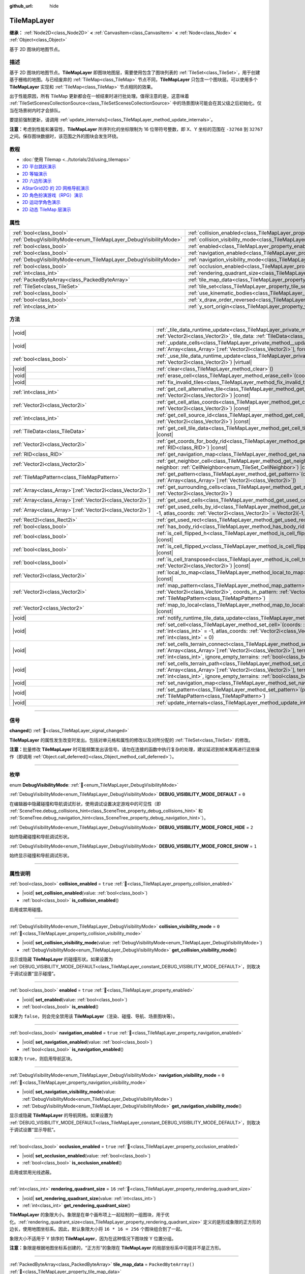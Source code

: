 :github_url: hide

.. DO NOT EDIT THIS FILE!!!
.. Generated automatically from Godot engine sources.
.. Generator: https://github.com/godotengine/godot/tree/4.4/doc/tools/make_rst.py.
.. XML source: https://github.com/godotengine/godot/tree/4.4/doc/classes/TileMapLayer.xml.

.. _class_TileMapLayer:

TileMapLayer
============

**继承：** :ref:`Node2D<class_Node2D>` **<** :ref:`CanvasItem<class_CanvasItem>` **<** :ref:`Node<class_Node>` **<** :ref:`Object<class_Object>`

基于 2D 图块的地图节点。

.. rst-class:: classref-introduction-group

描述
----

基于 2D 图块的地图节点。\ **TileMapLayer** 即图块地图层，需要使用包含了图块列表的 :ref:`TileSet<class_TileSet>`\ ，用于创建基于栅格的地图。与已经废弃的 :ref:`TileMap<class_TileMap>` 节点不同，\ **TileMapLayer** 只包含一个图块层。可以使用多个 **TileMapLayer** 实现和 :ref:`TileMap<class_TileMap>` 节点相同的效果。

出于性能原因，所有 TileMap 更新都会在一帧结束时进行批处理。值得注意的是，这意味着 :ref:`TileSetScenesCollectionSource<class_TileSetScenesCollectionSource>` 中的场景图块可能会在其父级之后初始化。仅当在场景树内时才会排队。

要提前强制更新，请调用 :ref:`update_internals()<class_TileMapLayer_method_update_internals>`\ 。

\ **注意：**\ 考虑到性能和兼容性，\ **TileMapLayer** 所序列化的坐标限制为 16 位带符号整数，即 X、Y 坐标的范围在 ``-32768`` 到 ``32767`` 之间。保存图块数据时，该范围之外的图块会发生环绕。

.. rst-class:: classref-introduction-group

教程
----

- :doc:`使用 Tilemap <../tutorials/2d/using_tilemaps>`

- `2D 平台跳跃演示 <https://godotengine.org/asset-library/asset/2727>`__

- `2D 等轴演示 <https://godotengine.org/asset-library/asset/2718>`__

- `2D 六边形演示 <https://godotengine.org/asset-library/asset/2717>`__

- `AStarGrid2D 的 2D 网格导航演示 <https://godotengine.org/asset-library/asset/2723>`__

- `2D 角色扮演游戏（RPG）演示 <https://godotengine.org/asset-library/asset/2729>`__

- `2D 运动学角色演示 <https://godotengine.org/asset-library/asset/2719>`__

- `2D 动态 TileMap 层演示 <https://godotengine.org/asset-library/asset/2713>`__

.. rst-class:: classref-reftable-group

属性
----

.. table::
   :widths: auto

   +-------------------------------------------------------------------+-------------------------------------------------------------------------------------------+-----------------------+
   | :ref:`bool<class_bool>`                                           | :ref:`collision_enabled<class_TileMapLayer_property_collision_enabled>`                   | ``true``              |
   +-------------------------------------------------------------------+-------------------------------------------------------------------------------------------+-----------------------+
   | :ref:`DebugVisibilityMode<enum_TileMapLayer_DebugVisibilityMode>` | :ref:`collision_visibility_mode<class_TileMapLayer_property_collision_visibility_mode>`   | ``0``                 |
   +-------------------------------------------------------------------+-------------------------------------------------------------------------------------------+-----------------------+
   | :ref:`bool<class_bool>`                                           | :ref:`enabled<class_TileMapLayer_property_enabled>`                                       | ``true``              |
   +-------------------------------------------------------------------+-------------------------------------------------------------------------------------------+-----------------------+
   | :ref:`bool<class_bool>`                                           | :ref:`navigation_enabled<class_TileMapLayer_property_navigation_enabled>`                 | ``true``              |
   +-------------------------------------------------------------------+-------------------------------------------------------------------------------------------+-----------------------+
   | :ref:`DebugVisibilityMode<enum_TileMapLayer_DebugVisibilityMode>` | :ref:`navigation_visibility_mode<class_TileMapLayer_property_navigation_visibility_mode>` | ``0``                 |
   +-------------------------------------------------------------------+-------------------------------------------------------------------------------------------+-----------------------+
   | :ref:`bool<class_bool>`                                           | :ref:`occlusion_enabled<class_TileMapLayer_property_occlusion_enabled>`                   | ``true``              |
   +-------------------------------------------------------------------+-------------------------------------------------------------------------------------------+-----------------------+
   | :ref:`int<class_int>`                                             | :ref:`rendering_quadrant_size<class_TileMapLayer_property_rendering_quadrant_size>`       | ``16``                |
   +-------------------------------------------------------------------+-------------------------------------------------------------------------------------------+-----------------------+
   | :ref:`PackedByteArray<class_PackedByteArray>`                     | :ref:`tile_map_data<class_TileMapLayer_property_tile_map_data>`                           | ``PackedByteArray()`` |
   +-------------------------------------------------------------------+-------------------------------------------------------------------------------------------+-----------------------+
   | :ref:`TileSet<class_TileSet>`                                     | :ref:`tile_set<class_TileMapLayer_property_tile_set>`                                     |                       |
   +-------------------------------------------------------------------+-------------------------------------------------------------------------------------------+-----------------------+
   | :ref:`bool<class_bool>`                                           | :ref:`use_kinematic_bodies<class_TileMapLayer_property_use_kinematic_bodies>`             | ``false``             |
   +-------------------------------------------------------------------+-------------------------------------------------------------------------------------------+-----------------------+
   | :ref:`bool<class_bool>`                                           | :ref:`x_draw_order_reversed<class_TileMapLayer_property_x_draw_order_reversed>`           | ``false``             |
   +-------------------------------------------------------------------+-------------------------------------------------------------------------------------------+-----------------------+
   | :ref:`int<class_int>`                                             | :ref:`y_sort_origin<class_TileMapLayer_property_y_sort_origin>`                           | ``0``                 |
   +-------------------------------------------------------------------+-------------------------------------------------------------------------------------------+-----------------------+

.. rst-class:: classref-reftable-group

方法
----

.. table::
   :widths: auto

   +--------------------------------------------------------------+-------------------------------------------------------------------------------------------------------------------------------------------------------------------------------------------------------------------------------------------------------------------------------------------------+
   | |void|                                                       | :ref:`_tile_data_runtime_update<class_TileMapLayer_private_method__tile_data_runtime_update>`\ (\ coords\: :ref:`Vector2i<class_Vector2i>`, tile_data\: :ref:`TileData<class_TileData>`\ ) |virtual|                                                                                            |
   +--------------------------------------------------------------+-------------------------------------------------------------------------------------------------------------------------------------------------------------------------------------------------------------------------------------------------------------------------------------------------+
   | |void|                                                       | :ref:`_update_cells<class_TileMapLayer_private_method__update_cells>`\ (\ coords\: :ref:`Array<class_Array>`\[:ref:`Vector2i<class_Vector2i>`\], forced_cleanup\: :ref:`bool<class_bool>`\ ) |virtual|                                                                                          |
   +--------------------------------------------------------------+-------------------------------------------------------------------------------------------------------------------------------------------------------------------------------------------------------------------------------------------------------------------------------------------------+
   | :ref:`bool<class_bool>`                                      | :ref:`_use_tile_data_runtime_update<class_TileMapLayer_private_method__use_tile_data_runtime_update>`\ (\ coords\: :ref:`Vector2i<class_Vector2i>`\ ) |virtual|                                                                                                                                 |
   +--------------------------------------------------------------+-------------------------------------------------------------------------------------------------------------------------------------------------------------------------------------------------------------------------------------------------------------------------------------------------+
   | |void|                                                       | :ref:`clear<class_TileMapLayer_method_clear>`\ (\ )                                                                                                                                                                                                                                             |
   +--------------------------------------------------------------+-------------------------------------------------------------------------------------------------------------------------------------------------------------------------------------------------------------------------------------------------------------------------------------------------+
   | |void|                                                       | :ref:`erase_cell<class_TileMapLayer_method_erase_cell>`\ (\ coords\: :ref:`Vector2i<class_Vector2i>`\ )                                                                                                                                                                                         |
   +--------------------------------------------------------------+-------------------------------------------------------------------------------------------------------------------------------------------------------------------------------------------------------------------------------------------------------------------------------------------------+
   | |void|                                                       | :ref:`fix_invalid_tiles<class_TileMapLayer_method_fix_invalid_tiles>`\ (\ )                                                                                                                                                                                                                     |
   +--------------------------------------------------------------+-------------------------------------------------------------------------------------------------------------------------------------------------------------------------------------------------------------------------------------------------------------------------------------------------+
   | :ref:`int<class_int>`                                        | :ref:`get_cell_alternative_tile<class_TileMapLayer_method_get_cell_alternative_tile>`\ (\ coords\: :ref:`Vector2i<class_Vector2i>`\ ) |const|                                                                                                                                                   |
   +--------------------------------------------------------------+-------------------------------------------------------------------------------------------------------------------------------------------------------------------------------------------------------------------------------------------------------------------------------------------------+
   | :ref:`Vector2i<class_Vector2i>`                              | :ref:`get_cell_atlas_coords<class_TileMapLayer_method_get_cell_atlas_coords>`\ (\ coords\: :ref:`Vector2i<class_Vector2i>`\ ) |const|                                                                                                                                                           |
   +--------------------------------------------------------------+-------------------------------------------------------------------------------------------------------------------------------------------------------------------------------------------------------------------------------------------------------------------------------------------------+
   | :ref:`int<class_int>`                                        | :ref:`get_cell_source_id<class_TileMapLayer_method_get_cell_source_id>`\ (\ coords\: :ref:`Vector2i<class_Vector2i>`\ ) |const|                                                                                                                                                                 |
   +--------------------------------------------------------------+-------------------------------------------------------------------------------------------------------------------------------------------------------------------------------------------------------------------------------------------------------------------------------------------------+
   | :ref:`TileData<class_TileData>`                              | :ref:`get_cell_tile_data<class_TileMapLayer_method_get_cell_tile_data>`\ (\ coords\: :ref:`Vector2i<class_Vector2i>`\ ) |const|                                                                                                                                                                 |
   +--------------------------------------------------------------+-------------------------------------------------------------------------------------------------------------------------------------------------------------------------------------------------------------------------------------------------------------------------------------------------+
   | :ref:`Vector2i<class_Vector2i>`                              | :ref:`get_coords_for_body_rid<class_TileMapLayer_method_get_coords_for_body_rid>`\ (\ body\: :ref:`RID<class_RID>`\ ) |const|                                                                                                                                                                   |
   +--------------------------------------------------------------+-------------------------------------------------------------------------------------------------------------------------------------------------------------------------------------------------------------------------------------------------------------------------------------------------+
   | :ref:`RID<class_RID>`                                        | :ref:`get_navigation_map<class_TileMapLayer_method_get_navigation_map>`\ (\ ) |const|                                                                                                                                                                                                           |
   +--------------------------------------------------------------+-------------------------------------------------------------------------------------------------------------------------------------------------------------------------------------------------------------------------------------------------------------------------------------------------+
   | :ref:`Vector2i<class_Vector2i>`                              | :ref:`get_neighbor_cell<class_TileMapLayer_method_get_neighbor_cell>`\ (\ coords\: :ref:`Vector2i<class_Vector2i>`, neighbor\: :ref:`CellNeighbor<enum_TileSet_CellNeighbor>`\ ) |const|                                                                                                        |
   +--------------------------------------------------------------+-------------------------------------------------------------------------------------------------------------------------------------------------------------------------------------------------------------------------------------------------------------------------------------------------+
   | :ref:`TileMapPattern<class_TileMapPattern>`                  | :ref:`get_pattern<class_TileMapLayer_method_get_pattern>`\ (\ coords_array\: :ref:`Array<class_Array>`\[:ref:`Vector2i<class_Vector2i>`\]\ )                                                                                                                                                    |
   +--------------------------------------------------------------+-------------------------------------------------------------------------------------------------------------------------------------------------------------------------------------------------------------------------------------------------------------------------------------------------+
   | :ref:`Array<class_Array>`\[:ref:`Vector2i<class_Vector2i>`\] | :ref:`get_surrounding_cells<class_TileMapLayer_method_get_surrounding_cells>`\ (\ coords\: :ref:`Vector2i<class_Vector2i>`\ )                                                                                                                                                                   |
   +--------------------------------------------------------------+-------------------------------------------------------------------------------------------------------------------------------------------------------------------------------------------------------------------------------------------------------------------------------------------------+
   | :ref:`Array<class_Array>`\[:ref:`Vector2i<class_Vector2i>`\] | :ref:`get_used_cells<class_TileMapLayer_method_get_used_cells>`\ (\ ) |const|                                                                                                                                                                                                                   |
   +--------------------------------------------------------------+-------------------------------------------------------------------------------------------------------------------------------------------------------------------------------------------------------------------------------------------------------------------------------------------------+
   | :ref:`Array<class_Array>`\[:ref:`Vector2i<class_Vector2i>`\] | :ref:`get_used_cells_by_id<class_TileMapLayer_method_get_used_cells_by_id>`\ (\ source_id\: :ref:`int<class_int>` = -1, atlas_coords\: :ref:`Vector2i<class_Vector2i>` = Vector2i(-1, -1), alternative_tile\: :ref:`int<class_int>` = -1\ ) |const|                                             |
   +--------------------------------------------------------------+-------------------------------------------------------------------------------------------------------------------------------------------------------------------------------------------------------------------------------------------------------------------------------------------------+
   | :ref:`Rect2i<class_Rect2i>`                                  | :ref:`get_used_rect<class_TileMapLayer_method_get_used_rect>`\ (\ ) |const|                                                                                                                                                                                                                     |
   +--------------------------------------------------------------+-------------------------------------------------------------------------------------------------------------------------------------------------------------------------------------------------------------------------------------------------------------------------------------------------+
   | :ref:`bool<class_bool>`                                      | :ref:`has_body_rid<class_TileMapLayer_method_has_body_rid>`\ (\ body\: :ref:`RID<class_RID>`\ ) |const|                                                                                                                                                                                         |
   +--------------------------------------------------------------+-------------------------------------------------------------------------------------------------------------------------------------------------------------------------------------------------------------------------------------------------------------------------------------------------+
   | :ref:`bool<class_bool>`                                      | :ref:`is_cell_flipped_h<class_TileMapLayer_method_is_cell_flipped_h>`\ (\ coords\: :ref:`Vector2i<class_Vector2i>`\ ) |const|                                                                                                                                                                   |
   +--------------------------------------------------------------+-------------------------------------------------------------------------------------------------------------------------------------------------------------------------------------------------------------------------------------------------------------------------------------------------+
   | :ref:`bool<class_bool>`                                      | :ref:`is_cell_flipped_v<class_TileMapLayer_method_is_cell_flipped_v>`\ (\ coords\: :ref:`Vector2i<class_Vector2i>`\ ) |const|                                                                                                                                                                   |
   +--------------------------------------------------------------+-------------------------------------------------------------------------------------------------------------------------------------------------------------------------------------------------------------------------------------------------------------------------------------------------+
   | :ref:`bool<class_bool>`                                      | :ref:`is_cell_transposed<class_TileMapLayer_method_is_cell_transposed>`\ (\ coords\: :ref:`Vector2i<class_Vector2i>`\ ) |const|                                                                                                                                                                 |
   +--------------------------------------------------------------+-------------------------------------------------------------------------------------------------------------------------------------------------------------------------------------------------------------------------------------------------------------------------------------------------+
   | :ref:`Vector2i<class_Vector2i>`                              | :ref:`local_to_map<class_TileMapLayer_method_local_to_map>`\ (\ local_position\: :ref:`Vector2<class_Vector2>`\ ) |const|                                                                                                                                                                       |
   +--------------------------------------------------------------+-------------------------------------------------------------------------------------------------------------------------------------------------------------------------------------------------------------------------------------------------------------------------------------------------+
   | :ref:`Vector2i<class_Vector2i>`                              | :ref:`map_pattern<class_TileMapLayer_method_map_pattern>`\ (\ position_in_tilemap\: :ref:`Vector2i<class_Vector2i>`, coords_in_pattern\: :ref:`Vector2i<class_Vector2i>`, pattern\: :ref:`TileMapPattern<class_TileMapPattern>`\ )                                                              |
   +--------------------------------------------------------------+-------------------------------------------------------------------------------------------------------------------------------------------------------------------------------------------------------------------------------------------------------------------------------------------------+
   | :ref:`Vector2<class_Vector2>`                                | :ref:`map_to_local<class_TileMapLayer_method_map_to_local>`\ (\ map_position\: :ref:`Vector2i<class_Vector2i>`\ ) |const|                                                                                                                                                                       |
   +--------------------------------------------------------------+-------------------------------------------------------------------------------------------------------------------------------------------------------------------------------------------------------------------------------------------------------------------------------------------------+
   | |void|                                                       | :ref:`notify_runtime_tile_data_update<class_TileMapLayer_method_notify_runtime_tile_data_update>`\ (\ )                                                                                                                                                                                         |
   +--------------------------------------------------------------+-------------------------------------------------------------------------------------------------------------------------------------------------------------------------------------------------------------------------------------------------------------------------------------------------+
   | |void|                                                       | :ref:`set_cell<class_TileMapLayer_method_set_cell>`\ (\ coords\: :ref:`Vector2i<class_Vector2i>`, source_id\: :ref:`int<class_int>` = -1, atlas_coords\: :ref:`Vector2i<class_Vector2i>` = Vector2i(-1, -1), alternative_tile\: :ref:`int<class_int>` = 0\ )                                    |
   +--------------------------------------------------------------+-------------------------------------------------------------------------------------------------------------------------------------------------------------------------------------------------------------------------------------------------------------------------------------------------+
   | |void|                                                       | :ref:`set_cells_terrain_connect<class_TileMapLayer_method_set_cells_terrain_connect>`\ (\ cells\: :ref:`Array<class_Array>`\[:ref:`Vector2i<class_Vector2i>`\], terrain_set\: :ref:`int<class_int>`, terrain\: :ref:`int<class_int>`, ignore_empty_terrains\: :ref:`bool<class_bool>` = true\ ) |
   +--------------------------------------------------------------+-------------------------------------------------------------------------------------------------------------------------------------------------------------------------------------------------------------------------------------------------------------------------------------------------+
   | |void|                                                       | :ref:`set_cells_terrain_path<class_TileMapLayer_method_set_cells_terrain_path>`\ (\ path\: :ref:`Array<class_Array>`\[:ref:`Vector2i<class_Vector2i>`\], terrain_set\: :ref:`int<class_int>`, terrain\: :ref:`int<class_int>`, ignore_empty_terrains\: :ref:`bool<class_bool>` = true\ )        |
   +--------------------------------------------------------------+-------------------------------------------------------------------------------------------------------------------------------------------------------------------------------------------------------------------------------------------------------------------------------------------------+
   | |void|                                                       | :ref:`set_navigation_map<class_TileMapLayer_method_set_navigation_map>`\ (\ map\: :ref:`RID<class_RID>`\ )                                                                                                                                                                                      |
   +--------------------------------------------------------------+-------------------------------------------------------------------------------------------------------------------------------------------------------------------------------------------------------------------------------------------------------------------------------------------------+
   | |void|                                                       | :ref:`set_pattern<class_TileMapLayer_method_set_pattern>`\ (\ position\: :ref:`Vector2i<class_Vector2i>`, pattern\: :ref:`TileMapPattern<class_TileMapPattern>`\ )                                                                                                                              |
   +--------------------------------------------------------------+-------------------------------------------------------------------------------------------------------------------------------------------------------------------------------------------------------------------------------------------------------------------------------------------------+
   | |void|                                                       | :ref:`update_internals<class_TileMapLayer_method_update_internals>`\ (\ )                                                                                                                                                                                                                       |
   +--------------------------------------------------------------+-------------------------------------------------------------------------------------------------------------------------------------------------------------------------------------------------------------------------------------------------------------------------------------------------+

.. rst-class:: classref-section-separator

----

.. rst-class:: classref-descriptions-group

信号
----

.. _class_TileMapLayer_signal_changed:

.. rst-class:: classref-signal

**changed**\ (\ ) :ref:`🔗<class_TileMapLayer_signal_changed>`

**TileMapLayer** 的属性发生改变时发出。包括对单元格和属性的修改以及对所分配的 :ref:`TileSet<class_TileSet>` 的修改。

\ **注意：**\ 批量修改 **TileMapLayer** 时可能频繁发出该信号。请勿在连接的函数中执行复杂的处理，建议延迟到帧末尾再进行这些操作（即调用 :ref:`Object.call_deferred()<class_Object_method_call_deferred>`\ ）。

.. rst-class:: classref-section-separator

----

.. rst-class:: classref-descriptions-group

枚举
----

.. _enum_TileMapLayer_DebugVisibilityMode:

.. rst-class:: classref-enumeration

enum **DebugVisibilityMode**: :ref:`🔗<enum_TileMapLayer_DebugVisibilityMode>`

.. _class_TileMapLayer_constant_DEBUG_VISIBILITY_MODE_DEFAULT:

.. rst-class:: classref-enumeration-constant

:ref:`DebugVisibilityMode<enum_TileMapLayer_DebugVisibilityMode>` **DEBUG_VISIBILITY_MODE_DEFAULT** = ``0``

在编辑器中隐藏碰撞和导航调试形状，使用调试设置决定游戏中的可见性（即 :ref:`SceneTree.debug_collisions_hint<class_SceneTree_property_debug_collisions_hint>` 和 :ref:`SceneTree.debug_navigation_hint<class_SceneTree_property_debug_navigation_hint>`\ ）。

.. _class_TileMapLayer_constant_DEBUG_VISIBILITY_MODE_FORCE_HIDE:

.. rst-class:: classref-enumeration-constant

:ref:`DebugVisibilityMode<enum_TileMapLayer_DebugVisibilityMode>` **DEBUG_VISIBILITY_MODE_FORCE_HIDE** = ``2``

始终隐藏碰撞和导航调试形状。

.. _class_TileMapLayer_constant_DEBUG_VISIBILITY_MODE_FORCE_SHOW:

.. rst-class:: classref-enumeration-constant

:ref:`DebugVisibilityMode<enum_TileMapLayer_DebugVisibilityMode>` **DEBUG_VISIBILITY_MODE_FORCE_SHOW** = ``1``

始终显示碰撞和导航调试形状。

.. rst-class:: classref-section-separator

----

.. rst-class:: classref-descriptions-group

属性说明
--------

.. _class_TileMapLayer_property_collision_enabled:

.. rst-class:: classref-property

:ref:`bool<class_bool>` **collision_enabled** = ``true`` :ref:`🔗<class_TileMapLayer_property_collision_enabled>`

.. rst-class:: classref-property-setget

- |void| **set_collision_enabled**\ (\ value\: :ref:`bool<class_bool>`\ )
- :ref:`bool<class_bool>` **is_collision_enabled**\ (\ )

启用或禁用碰撞。

.. rst-class:: classref-item-separator

----

.. _class_TileMapLayer_property_collision_visibility_mode:

.. rst-class:: classref-property

:ref:`DebugVisibilityMode<enum_TileMapLayer_DebugVisibilityMode>` **collision_visibility_mode** = ``0`` :ref:`🔗<class_TileMapLayer_property_collision_visibility_mode>`

.. rst-class:: classref-property-setget

- |void| **set_collision_visibility_mode**\ (\ value\: :ref:`DebugVisibilityMode<enum_TileMapLayer_DebugVisibilityMode>`\ )
- :ref:`DebugVisibilityMode<enum_TileMapLayer_DebugVisibilityMode>` **get_collision_visibility_mode**\ (\ )

显示或隐藏 **TileMapLayer** 的碰撞形状。如果设置为 :ref:`DEBUG_VISIBILITY_MODE_DEFAULT<class_TileMapLayer_constant_DEBUG_VISIBILITY_MODE_DEFAULT>`\ ，则取决于调试设置“显示碰撞”。

.. rst-class:: classref-item-separator

----

.. _class_TileMapLayer_property_enabled:

.. rst-class:: classref-property

:ref:`bool<class_bool>` **enabled** = ``true`` :ref:`🔗<class_TileMapLayer_property_enabled>`

.. rst-class:: classref-property-setget

- |void| **set_enabled**\ (\ value\: :ref:`bool<class_bool>`\ )
- :ref:`bool<class_bool>` **is_enabled**\ (\ )

如果为 ``false``\ ，则会完全禁用该 **TileMapLayer**\ （渲染、碰撞、导航、场景图块等）。

.. rst-class:: classref-item-separator

----

.. _class_TileMapLayer_property_navigation_enabled:

.. rst-class:: classref-property

:ref:`bool<class_bool>` **navigation_enabled** = ``true`` :ref:`🔗<class_TileMapLayer_property_navigation_enabled>`

.. rst-class:: classref-property-setget

- |void| **set_navigation_enabled**\ (\ value\: :ref:`bool<class_bool>`\ )
- :ref:`bool<class_bool>` **is_navigation_enabled**\ (\ )

如果为 ``true``\ ，则启用导航区块。

.. rst-class:: classref-item-separator

----

.. _class_TileMapLayer_property_navigation_visibility_mode:

.. rst-class:: classref-property

:ref:`DebugVisibilityMode<enum_TileMapLayer_DebugVisibilityMode>` **navigation_visibility_mode** = ``0`` :ref:`🔗<class_TileMapLayer_property_navigation_visibility_mode>`

.. rst-class:: classref-property-setget

- |void| **set_navigation_visibility_mode**\ (\ value\: :ref:`DebugVisibilityMode<enum_TileMapLayer_DebugVisibilityMode>`\ )
- :ref:`DebugVisibilityMode<enum_TileMapLayer_DebugVisibilityMode>` **get_navigation_visibility_mode**\ (\ )

显示或隐藏 **TileMapLayer** 的导航网格。如果设置为 :ref:`DEBUG_VISIBILITY_MODE_DEFAULT<class_TileMapLayer_constant_DEBUG_VISIBILITY_MODE_DEFAULT>`\ ，则取决于调试设置“显示导航”。

.. rst-class:: classref-item-separator

----

.. _class_TileMapLayer_property_occlusion_enabled:

.. rst-class:: classref-property

:ref:`bool<class_bool>` **occlusion_enabled** = ``true`` :ref:`🔗<class_TileMapLayer_property_occlusion_enabled>`

.. rst-class:: classref-property-setget

- |void| **set_occlusion_enabled**\ (\ value\: :ref:`bool<class_bool>`\ )
- :ref:`bool<class_bool>` **is_occlusion_enabled**\ (\ )

启用或禁用光线遮蔽。

.. rst-class:: classref-item-separator

----

.. _class_TileMapLayer_property_rendering_quadrant_size:

.. rst-class:: classref-property

:ref:`int<class_int>` **rendering_quadrant_size** = ``16`` :ref:`🔗<class_TileMapLayer_property_rendering_quadrant_size>`

.. rst-class:: classref-property-setget

- |void| **set_rendering_quadrant_size**\ (\ value\: :ref:`int<class_int>`\ )
- :ref:`int<class_int>` **get_rendering_quadrant_size**\ (\ )

**TileMapLayer** 的象限大小。象限是在单个画布项上一起绘制的一组图块，用于优化。\ :ref:`rendering_quadrant_size<class_TileMapLayer_property_rendering_quadrant_size>` 定义的是形成象限的正方形的边长，使用地图坐标系。因此，默认象限大小将 ``16 * 16 = 256`` 个图块组合到了一起。

象限大小不适用于 Y 排序的 **TileMapLayer**\ ，因为在这种情况下图块按 Y 位置分组。

\ **注意：**\ 象限是根据地图坐标系创建的，“正方形”的象限在 **TileMapLayer** 的局部坐标系中可能并不是正方形。

.. rst-class:: classref-item-separator

----

.. _class_TileMapLayer_property_tile_map_data:

.. rst-class:: classref-property

:ref:`PackedByteArray<class_PackedByteArray>` **tile_map_data** = ``PackedByteArray()`` :ref:`🔗<class_TileMapLayer_property_tile_map_data>`

.. rst-class:: classref-property-setget

- |void| **set_tile_map_data_from_array**\ (\ value\: :ref:`PackedByteArray<class_PackedByteArray>`\ )
- :ref:`PackedByteArray<class_PackedByteArray>` **get_tile_map_data_as_array**\ (\ )

字节数组形式的图块地图原始数据。

**Note:** The returned array is *copied* and any changes to it will not update the original property value. See :ref:`PackedByteArray<class_PackedByteArray>` for more details.

.. rst-class:: classref-item-separator

----

.. _class_TileMapLayer_property_tile_set:

.. rst-class:: classref-property

:ref:`TileSet<class_TileSet>` **tile_set** :ref:`🔗<class_TileMapLayer_property_tile_set>`

.. rst-class:: classref-property-setget

- |void| **set_tile_set**\ (\ value\: :ref:`TileSet<class_TileSet>`\ )
- :ref:`TileSet<class_TileSet>` **get_tile_set**\ (\ )

该图层使用的 :ref:`TileSet<class_TileSet>`\ 。存储的是所有可用图块的纹理、碰撞以及额外的行为。

.. rst-class:: classref-item-separator

----

.. _class_TileMapLayer_property_use_kinematic_bodies:

.. rst-class:: classref-property

:ref:`bool<class_bool>` **use_kinematic_bodies** = ``false`` :ref:`🔗<class_TileMapLayer_property_use_kinematic_bodies>`

.. rst-class:: classref-property-setget

- |void| **set_use_kinematic_bodies**\ (\ value\: :ref:`bool<class_bool>`\ )
- :ref:`bool<class_bool>` **is_using_kinematic_bodies**\ (\ )

如果为 ``true``\ ，则该 **TileMapLayer** 碰撞形状将被实例化为运动体。这对于移动 **TileMapLayer** 节点（即移动平台）可能是必要的。

.. rst-class:: classref-item-separator

----

.. _class_TileMapLayer_property_x_draw_order_reversed:

.. rst-class:: classref-property

:ref:`bool<class_bool>` **x_draw_order_reversed** = ``false`` :ref:`🔗<class_TileMapLayer_property_x_draw_order_reversed>`

.. rst-class:: classref-property-setget

- |void| **set_x_draw_order_reversed**\ (\ value\: :ref:`bool<class_bool>`\ )
- :ref:`bool<class_bool>` **is_x_draw_order_reversed**\ (\ )

如果启用了 :ref:`CanvasItem.y_sort_enabled<class_CanvasItem_property_y_sort_enabled>`\ ，则将其设置为 ``true`` 将反转在 X 轴上绘制图块的顺序。

.. rst-class:: classref-item-separator

----

.. _class_TileMapLayer_property_y_sort_origin:

.. rst-class:: classref-property

:ref:`int<class_int>` **y_sort_origin** = ``0`` :ref:`🔗<class_TileMapLayer_property_y_sort_origin>`

.. rst-class:: classref-property-setget

- |void| **set_y_sort_origin**\ (\ value\: :ref:`int<class_int>`\ )
- :ref:`int<class_int>` **get_y_sort_origin**\ (\ )

各个图块的 Y 排序原点值都会加上这个 Y 排序原点值。用例是为图层冒充其他高度级别。在俯视角游戏中比较有用。

.. rst-class:: classref-section-separator

----

.. rst-class:: classref-descriptions-group

方法说明
--------

.. _class_TileMapLayer_private_method__tile_data_runtime_update:

.. rst-class:: classref-method

|void| **_tile_data_runtime_update**\ (\ coords\: :ref:`Vector2i<class_Vector2i>`, tile_data\: :ref:`TileData<class_TileData>`\ ) |virtual| :ref:`🔗<class_TileMapLayer_private_method__tile_data_runtime_update>`

使用即将由 **TileMapLayer** 内部使用的 :ref:`TileData<class_TileData>` 对象来调用，从而允许在运行时对其进行修改。

仅当 :ref:`_use_tile_data_runtime_update()<class_TileMapLayer_private_method__use_tile_data_runtime_update>` 已实现，且它为给定的图块 ``coords`` 返回 ``true`` 时，才会调用该方法。

\ **警告：**\ ``tile_data`` 对象的子资源与 TileSet 中的子资源相同。修改它们可能会影响整个 TileSet。请确保复制这些资源再进行修改。

\ **注意：**\ 如果 ``tile_data`` 对象的属性应随时间发生变化，请使用 :ref:`notify_runtime_tile_data_update()<class_TileMapLayer_method_notify_runtime_tile_data_update>` 来通知 **TileMapLayer** 它需要更新。

.. rst-class:: classref-item-separator

----

.. _class_TileMapLayer_private_method__update_cells:

.. rst-class:: classref-method

|void| **_update_cells**\ (\ coords\: :ref:`Array<class_Array>`\[:ref:`Vector2i<class_Vector2i>`\], forced_cleanup\: :ref:`bool<class_bool>`\ ) |virtual| :ref:`🔗<class_TileMapLayer_private_method__update_cells>`

**TileMapLayer** 的单元格需要内部更新时调用。更新可能由某个单元格的修改触发，也可能由 :ref:`tile_set<class_TileMapLayer_property_tile_set>` 的更改触发（所有单元格都会排队更新）。首次调用该函数始终为对 **TileMapLayer** 单元格的初始化。\ ``coords`` 包含所有已修改单元格的坐标，大致按照修改顺序排列。应当完全清理 **TileMapLayer** 的内部数据时 ``forced_cleanup`` 为 ``true``\ 。触发条件为：

- 层禁用；

- 层不可见；

- :ref:`tile_set<class_TileMapLayer_property_tile_set>` 设为 ``null``\ ；

- 节点从场景树移除；

- 释放节点；

请注意，满足以上任一条件时进行的内部更新都视为“清理”。另见 :ref:`update_internals()<class_TileMapLayer_method_update_internals>`\ 。

\ **警告：**\ 实现该方法可能降低 **TileMapLayer** 的性能。

.. rst-class:: classref-item-separator

----

.. _class_TileMapLayer_private_method__use_tile_data_runtime_update:

.. rst-class:: classref-method

:ref:`bool<class_bool>` **_use_tile_data_runtime_update**\ (\ coords\: :ref:`Vector2i<class_Vector2i>`\ ) |virtual| :ref:`🔗<class_TileMapLayer_private_method__use_tile_data_runtime_update>`

如果位于坐标 ``coords`` 的图块需要运行时更新，则应返回 ``true``\ 。

\ **警告：**\ 请确保这个函数只在需要时返回 ``true``\ 。任何在没有需要的情况下在运行时处理的图块都将导致显著的性能损失。

\ **注意：**\ 如果该函数的结果发生变化，请使用 :ref:`notify_runtime_tile_data_update()<class_TileMapLayer_method_notify_runtime_tile_data_update>` 通知 **TileMapLayer** 它需要更新。

.. rst-class:: classref-item-separator

----

.. _class_TileMapLayer_method_clear:

.. rst-class:: classref-method

|void| **clear**\ (\ ) :ref:`🔗<class_TileMapLayer_method_clear>`

清除所有单元格。

.. rst-class:: classref-item-separator

----

.. _class_TileMapLayer_method_erase_cell:

.. rst-class:: classref-method

|void| **erase_cell**\ (\ coords\: :ref:`Vector2i<class_Vector2i>`\ ) :ref:`🔗<class_TileMapLayer_method_erase_cell>`

擦除位于坐标 ``coords`` 的单元格。

.. rst-class:: classref-item-separator

----

.. _class_TileMapLayer_method_fix_invalid_tiles:

.. rst-class:: classref-method

|void| **fix_invalid_tiles**\ (\ ) :ref:`🔗<class_TileMapLayer_method_fix_invalid_tiles>`

清空包含不存在于 :ref:`tile_set<class_TileMapLayer_property_tile_set>` 中的图块的单元格。

.. rst-class:: classref-item-separator

----

.. _class_TileMapLayer_method_get_cell_alternative_tile:

.. rst-class:: classref-method

:ref:`int<class_int>` **get_cell_alternative_tile**\ (\ coords\: :ref:`Vector2i<class_Vector2i>`\ ) |const| :ref:`🔗<class_TileMapLayer_method_get_cell_alternative_tile>`

返回位于坐标 ``coords`` 的单元格的图块备选 ID。

.. rst-class:: classref-item-separator

----

.. _class_TileMapLayer_method_get_cell_atlas_coords:

.. rst-class:: classref-method

:ref:`Vector2i<class_Vector2i>` **get_cell_atlas_coords**\ (\ coords\: :ref:`Vector2i<class_Vector2i>`\ ) |const| :ref:`🔗<class_TileMapLayer_method_get_cell_atlas_coords>`

返回位于坐标 ``coords`` 的单元格的图块图集坐标 ID。如果单元格不存在则返回 ``Vector2i(-1, -1)``\ 。

.. rst-class:: classref-item-separator

----

.. _class_TileMapLayer_method_get_cell_source_id:

.. rst-class:: classref-method

:ref:`int<class_int>` **get_cell_source_id**\ (\ coords\: :ref:`Vector2i<class_Vector2i>`\ ) |const| :ref:`🔗<class_TileMapLayer_method_get_cell_source_id>`

返回位于坐标 ``coords`` 的单元格的图块源 ID。如果单元格不存在则返回 ``-1``\ 。

.. rst-class:: classref-item-separator

----

.. _class_TileMapLayer_method_get_cell_tile_data:

.. rst-class:: classref-method

:ref:`TileData<class_TileData>` **get_cell_tile_data**\ (\ coords\: :ref:`Vector2i<class_Vector2i>`\ ) |const| :ref:`🔗<class_TileMapLayer_method_get_cell_tile_data>`

返回与给定单元格关联的 :ref:`TileData<class_TileData>` 对象，如果单元格不存在或者不是 :ref:`TileSetAtlasSource<class_TileSetAtlasSource>` 则返回 ``null``\ 。

::

    func get_clicked_tile_power():
        var clicked_cell = tile_map_layer.local_to_map(tile_map_layer.get_local_mouse_position())
        var data = tile_map_layer.get_cell_tile_data(clicked_cell)
        if data:
            return data.get_custom_data("power")
        else:
            return 0

.. rst-class:: classref-item-separator

----

.. _class_TileMapLayer_method_get_coords_for_body_rid:

.. rst-class:: classref-method

:ref:`Vector2i<class_Vector2i>` **get_coords_for_body_rid**\ (\ body\: :ref:`RID<class_RID>`\ ) |const| :ref:`🔗<class_TileMapLayer_method_get_coords_for_body_rid>`

返回给定物理物体 :ref:`RID<class_RID>` 对应图块的坐标。与图块发生碰撞时，可以通过 :ref:`KinematicCollision2D.get_collider_rid()<class_KinematicCollision2D_method_get_collider_rid>` 获取该 :ref:`RID<class_RID>`\ 。

.. rst-class:: classref-item-separator

----

.. _class_TileMapLayer_method_get_navigation_map:

.. rst-class:: classref-method

:ref:`RID<class_RID>` **get_navigation_map**\ (\ ) |const| :ref:`🔗<class_TileMapLayer_method_get_navigation_map>`

返回该 **TileMapLayer** 所使用的 :ref:`NavigationServer2D<class_NavigationServer2D>` 导航 :ref:`RID<class_RID>`\ 。

默认情况下返回的是默认 :ref:`World2D<class_World2D>` 导航地图，除非通过 :ref:`set_navigation_map()<class_TileMapLayer_method_set_navigation_map>` 提供了自定义地图。

.. rst-class:: classref-item-separator

----

.. _class_TileMapLayer_method_get_neighbor_cell:

.. rst-class:: classref-method

:ref:`Vector2i<class_Vector2i>` **get_neighbor_cell**\ (\ coords\: :ref:`Vector2i<class_Vector2i>`, neighbor\: :ref:`CellNeighbor<enum_TileSet_CellNeighbor>`\ ) |const| :ref:`🔗<class_TileMapLayer_method_get_neighbor_cell>`

返回与位于坐标 ``coords`` 的单元格相邻的单元格，方向由 ``neighbor`` 表示。这个方法会考虑 TileMap 的不同布局。

.. rst-class:: classref-item-separator

----

.. _class_TileMapLayer_method_get_pattern:

.. rst-class:: classref-method

:ref:`TileMapPattern<class_TileMapPattern>` **get_pattern**\ (\ coords_array\: :ref:`Array<class_Array>`\[:ref:`Vector2i<class_Vector2i>`\]\ ) :ref:`🔗<class_TileMapLayer_method_get_pattern>`

根据给定的单元格数组新建 :ref:`TileMapPattern<class_TileMapPattern>` 并将其返回。另见 :ref:`set_pattern()<class_TileMapLayer_method_set_pattern>`\ 。

.. rst-class:: classref-item-separator

----

.. _class_TileMapLayer_method_get_surrounding_cells:

.. rst-class:: classref-method

:ref:`Array<class_Array>`\[:ref:`Vector2i<class_Vector2i>`\] **get_surrounding_cells**\ (\ coords\: :ref:`Vector2i<class_Vector2i>`\ ) :ref:`🔗<class_TileMapLayer_method_get_surrounding_cells>`

返回与位于 ``coords`` 的单元格相邻的所有单元格的列表。相邻单元格指存在相接边的单元格，因此正方形单元格会返回 4 个单元格，六边形单元格会返回 6 个单元格。

.. rst-class:: classref-item-separator

----

.. _class_TileMapLayer_method_get_used_cells:

.. rst-class:: classref-method

:ref:`Array<class_Array>`\[:ref:`Vector2i<class_Vector2i>`\] **get_used_cells**\ (\ ) |const| :ref:`🔗<class_TileMapLayer_method_get_used_cells>`

返回 :ref:`Vector2i<class_Vector2i>` 数组，其中存放的是所有包含图块的单元格的位置。空单元格的源标识符等于 ``-1``\ 、图集坐标标识符为 ``Vector2(-1, -1)``\ 、备选标识符为 ``-1``\ 。

.. rst-class:: classref-item-separator

----

.. _class_TileMapLayer_method_get_used_cells_by_id:

.. rst-class:: classref-method

:ref:`Array<class_Array>`\[:ref:`Vector2i<class_Vector2i>`\] **get_used_cells_by_id**\ (\ source_id\: :ref:`int<class_int>` = -1, atlas_coords\: :ref:`Vector2i<class_Vector2i>` = Vector2i(-1, -1), alternative_tile\: :ref:`int<class_int>` = -1\ ) |const| :ref:`🔗<class_TileMapLayer_method_get_used_cells_by_id>`

返回 :ref:`Vector2i<class_Vector2i>` 数组，其中存放的是给定图层中所有包含图块的单元格的位置。可以根据源（\ ``source_id``\ ）、图集坐标（\ ``atlas_coords``\ ）、备选 ID（\ ``alternative_tile``\ ）进行过滤。

如果某个参数为默认值，则该参数不会用于单元格的过滤。因此，如果所有参数都使用默认值，则返回的结果与 :ref:`get_used_cells()<class_TileMapLayer_method_get_used_cells>` 相同。

空单元格的源标识符等于 ``-1``\ 、图集坐标标识符为 ``Vector2(-1, -1)``\ 、备选标识符为 ``-1``\ 。

.. rst-class:: classref-item-separator

----

.. _class_TileMapLayer_method_get_used_rect:

.. rst-class:: classref-method

:ref:`Rect2i<class_Rect2i>` **get_used_rect**\ (\ ) |const| :ref:`🔗<class_TileMapLayer_method_get_used_rect>`

返回地图的包围矩形，包围已使用（非空）的图块。

.. rst-class:: classref-item-separator

----

.. _class_TileMapLayer_method_has_body_rid:

.. rst-class:: classref-method

:ref:`bool<class_bool>` **has_body_rid**\ (\ body\: :ref:`RID<class_RID>`\ ) |const| :ref:`🔗<class_TileMapLayer_method_has_body_rid>`

返回给定的 ``body`` :ref:`RID<class_RID>` 属于该 **TileMapLayer** 中的某个单元格。

.. rst-class:: classref-item-separator

----

.. _class_TileMapLayer_method_is_cell_flipped_h:

.. rst-class:: classref-method

:ref:`bool<class_bool>` **is_cell_flipped_h**\ (\ coords\: :ref:`Vector2i<class_Vector2i>`\ ) |const| :ref:`🔗<class_TileMapLayer_method_is_cell_flipped_h>`

如果位于坐标 ``coords`` 的单元格发生了水平翻转，则返回 ``true``\ 。结果仅对图集源有效。

.. rst-class:: classref-item-separator

----

.. _class_TileMapLayer_method_is_cell_flipped_v:

.. rst-class:: classref-method

:ref:`bool<class_bool>` **is_cell_flipped_v**\ (\ coords\: :ref:`Vector2i<class_Vector2i>`\ ) |const| :ref:`🔗<class_TileMapLayer_method_is_cell_flipped_v>`

如果位于坐标 ``coords`` 的单元格发生了垂直翻转，则返回 ``true``\ 。结果仅对图集源有效。

.. rst-class:: classref-item-separator

----

.. _class_TileMapLayer_method_is_cell_transposed:

.. rst-class:: classref-method

:ref:`bool<class_bool>` **is_cell_transposed**\ (\ coords\: :ref:`Vector2i<class_Vector2i>`\ ) |const| :ref:`🔗<class_TileMapLayer_method_is_cell_transposed>`

如果位于坐标 ``coords`` 的单元格发生了转置，则返回 ``true``\ 。结果仅对图集源有效。

.. rst-class:: classref-item-separator

----

.. _class_TileMapLayer_method_local_to_map:

.. rst-class:: classref-method

:ref:`Vector2i<class_Vector2i>` **local_to_map**\ (\ local_position\: :ref:`Vector2<class_Vector2>`\ ) |const| :ref:`🔗<class_TileMapLayer_method_local_to_map>`

返回包含给定 ``local_position`` 的单元格地图坐标。如果 ``local_position`` 使用全局坐标，请考虑在传入这个方法前使用 :ref:`Node2D.to_local()<class_Node2D_method_to_local>`\ 。另见 :ref:`map_to_local()<class_TileMapLayer_method_map_to_local>`\ 。

.. rst-class:: classref-item-separator

----

.. _class_TileMapLayer_method_map_pattern:

.. rst-class:: classref-method

:ref:`Vector2i<class_Vector2i>` **map_pattern**\ (\ position_in_tilemap\: :ref:`Vector2i<class_Vector2i>`, coords_in_pattern\: :ref:`Vector2i<class_Vector2i>`, pattern\: :ref:`TileMapPattern<class_TileMapPattern>`\ ) :ref:`🔗<class_TileMapLayer_method_map_pattern>`

如果图案粘贴在 ``position_in_tilemap`` 坐标处（请参阅 :ref:`set_pattern()<class_TileMapLayer_method_set_pattern>`\ ），则返回 :ref:`TileMapPattern<class_TileMapPattern>` 中给定坐标 ``coords_in_pattern`` 对应的单元格坐标。该映射是必需的，因为在半偏移图块形状中，映射可能无法通过计算 ``position_in_tile_map + coords_in_pattern`` 工作。

.. rst-class:: classref-item-separator

----

.. _class_TileMapLayer_method_map_to_local:

.. rst-class:: classref-method

:ref:`Vector2<class_Vector2>` **map_to_local**\ (\ map_position\: :ref:`Vector2i<class_Vector2i>`\ ) |const| :ref:`🔗<class_TileMapLayer_method_map_to_local>`

返回单元格的中心位置，使用 **TileMapLayer** 的局部坐标。要将返回值转换为全局坐标，请使用 :ref:`Node2D.to_global()<class_Node2D_method_to_global>`\ 。另见 :ref:`local_to_map()<class_TileMapLayer_method_local_to_map>`\ 。

\ **注意：**\ 可能与图块的可视位置没有对应关系，即忽略各个图块的 :ref:`TileData.texture_origin<class_TileData_property_texture_origin>` 属性。

.. rst-class:: classref-item-separator

----

.. _class_TileMapLayer_method_notify_runtime_tile_data_update:

.. rst-class:: classref-method

|void| **notify_runtime_tile_data_update**\ (\ ) :ref:`🔗<class_TileMapLayer_method_notify_runtime_tile_data_update>`

通知 **TileMapLayer** 节点调用 :ref:`_use_tile_data_runtime_update()<class_TileMapLayer_private_method__use_tile_data_runtime_update>` 或 :ref:`_tile_data_runtime_update()<class_TileMapLayer_private_method__tile_data_runtime_update>` 会得到不同的结果，继而触发 **TileMapLayer** 的更新。

\ **警告：**\ 更新 **TileMapLayer** 的计算成本很高，并且可能会影响性能。尝试限制该函数的调用次数，以避免不必要的更新。

\ **注意：**\ 这不会触发 **TileMapLayer** 的直接更新，该更新将照常在帧结束时完成（除非你调用 :ref:`update_internals()<class_TileMapLayer_method_update_internals>`\ ）。

.. rst-class:: classref-item-separator

----

.. _class_TileMapLayer_method_set_cell:

.. rst-class:: classref-method

|void| **set_cell**\ (\ coords\: :ref:`Vector2i<class_Vector2i>`, source_id\: :ref:`int<class_int>` = -1, atlas_coords\: :ref:`Vector2i<class_Vector2i>` = Vector2i(-1, -1), alternative_tile\: :ref:`int<class_int>` = 0\ ) :ref:`🔗<class_TileMapLayer_method_set_cell>`

设置坐标为 ``coords`` 的单元格的图块标识符。\ :ref:`TileSet<class_TileSet>` 中的每个图块都由三部分进行标识：

- 源标识符 ``source_id`` 标识的是 :ref:`TileSetSource<class_TileSetSource>` 标识符。见 :ref:`TileSet.set_source_id()<class_TileSet_method_set_source_id>`\ ，

- 图集坐标标识符 ``atlas_coords`` 标识的是图集中的图块坐标（如果使用的是 :ref:`TileSetAtlasSource<class_TileSetAtlasSource>` 源）。如果使用的是 :ref:`TileSetScenesCollectionSource<class_TileSetScenesCollectionSource>`\ ，应该始终为 ``Vector2i(0, 0)``\ ，

- 备选图块标识符 ``alternative_tile`` 标识的是图集中的图块备选项（如果使用的是 :ref:`TileSetAtlasSource<class_TileSetAtlasSource>` 源），如果使用的是 :ref:`TileSetScenesCollectionSource<class_TileSetScenesCollectionSource>` 则标识的是场景。

如果 ``source_id`` 为 ``-1``\ 、\ ``atlas_coords`` 为 ``Vector2i(-1, -1)`` 或 ``alternative_tile`` 为 ``-1``\ ，则会擦除该单元格。擦除后的单元格中，\ **所有**\ 标识符都会自动设为对应的无效值，即 ``-1``\ 、\ ``Vector2i(-1, -1)`` 和 ``-1``\ 。

.. rst-class:: classref-item-separator

----

.. _class_TileMapLayer_method_set_cells_terrain_connect:

.. rst-class:: classref-method

|void| **set_cells_terrain_connect**\ (\ cells\: :ref:`Array<class_Array>`\[:ref:`Vector2i<class_Vector2i>`\], terrain_set\: :ref:`int<class_int>`, terrain\: :ref:`int<class_int>`, ignore_empty_terrains\: :ref:`bool<class_bool>` = true\ ) :ref:`🔗<class_TileMapLayer_method_set_cells_terrain_connect>`

更新 ``cells`` 坐标数组中的所有单元格，以便它们将给定的 ``terrain`` 用于给定的 ``terrain_set``\ 。如果一个更新的单元格与其相邻单元格之一具有相同的地形，则该函数会尝试将两者连接起来。如果需要创建正确的地形过渡，该函数可能会更新相邻的图块。

如果 ``ignore_empty_terrains`` 为 ``true``\ ，则在尝试为给定地形约束找到最合适的图块时，空地形将被忽略。

\ **注意：**\ 要正常工作，这个方法需要 TileMap 的 TileSet 设置了具有所有必需地形组合的地形。否则，可能会产生意想不到的结果。

.. rst-class:: classref-item-separator

----

.. _class_TileMapLayer_method_set_cells_terrain_path:

.. rst-class:: classref-method

|void| **set_cells_terrain_path**\ (\ path\: :ref:`Array<class_Array>`\[:ref:`Vector2i<class_Vector2i>`\], terrain_set\: :ref:`int<class_int>`, terrain\: :ref:`int<class_int>`, ignore_empty_terrains\: :ref:`bool<class_bool>` = true\ ) :ref:`🔗<class_TileMapLayer_method_set_cells_terrain_path>`

更新 ``path`` 坐标数组中的所有单元格，以便它们将给定的 ``terrain`` 用于给定的 ``terrain_set``\ 。该函数还将连接路径中具有相同地形的两个连续单元格。如果需要创建正确的地形过渡，该函数可能会更新相邻的图块。

如果 ``ignore_empty_terrains`` 为 ``true``\ ，则在尝试为给定地形约束找到最合适的图块时将忽略空地形。

\ **注意：**\ 要正常工作，这个方法需要 TileMap 的 TileSet 设置了具有所有必需地形组合的地形。否则，可能会产生意想不到的结果。

.. rst-class:: classref-item-separator

----

.. _class_TileMapLayer_method_set_navigation_map:

.. rst-class:: classref-method

|void| **set_navigation_map**\ (\ map\: :ref:`RID<class_RID>`\ ) :ref:`🔗<class_TileMapLayer_method_set_navigation_map>`

将自定义 ``map`` 设置为 :ref:`NavigationServer2D<class_NavigationServer2D>` 导航地图。如果未设置，则改用默认的 :ref:`World2D<class_World2D>` 导航地图。

.. rst-class:: classref-item-separator

----

.. _class_TileMapLayer_method_set_pattern:

.. rst-class:: classref-method

|void| **set_pattern**\ (\ position\: :ref:`Vector2i<class_Vector2i>`, pattern\: :ref:`TileMapPattern<class_TileMapPattern>`\ ) :ref:`🔗<class_TileMapLayer_method_set_pattern>`

将给定的 :ref:`TileMapPattern<class_TileMapPattern>` 粘贴到图块地图中的 ``position`` 位置。另见 :ref:`get_pattern()<class_TileMapLayer_method_get_pattern>`\ 。

.. rst-class:: classref-item-separator

----

.. _class_TileMapLayer_method_update_internals:

.. rst-class:: classref-method

|void| **update_internals**\ (\ ) :ref:`🔗<class_TileMapLayer_method_update_internals>`

触发 **TileMapLayer** 的更新。通常不需要调用这个函数，因为 **TileMapLayer** 节点的属性发生修改后会自动更新。

但是出于性能原因，会对这些更新进行分批，延迟到该帧的末尾执行。调用这个函数会强制 **TileMapLayer** 立即进行更新。

\ **警告：**\ 更新 **TileMapLayer** 的计算量很大，可能会影响性能。请尽量限制更新的次数和受影响的图块。

.. |virtual| replace:: :abbr:`virtual (本方法通常需要用户覆盖才能生效。)`
.. |const| replace:: :abbr:`const (本方法无副作用，不会修改该实例的任何成员变量。)`
.. |vararg| replace:: :abbr:`vararg (本方法除了能接受在此处描述的参数外，还能够继续接受任意数量的参数。)`
.. |constructor| replace:: :abbr:`constructor (本方法用于构造某个类型。)`
.. |static| replace:: :abbr:`static (调用本方法无需实例，可直接使用类名进行调用。)`
.. |operator| replace:: :abbr:`operator (本方法描述的是使用本类型作为左操作数的有效运算符。)`
.. |bitfield| replace:: :abbr:`BitField (这个值是由下列位标志构成位掩码的整数。)`
.. |void| replace:: :abbr:`void (无返回值。)`
